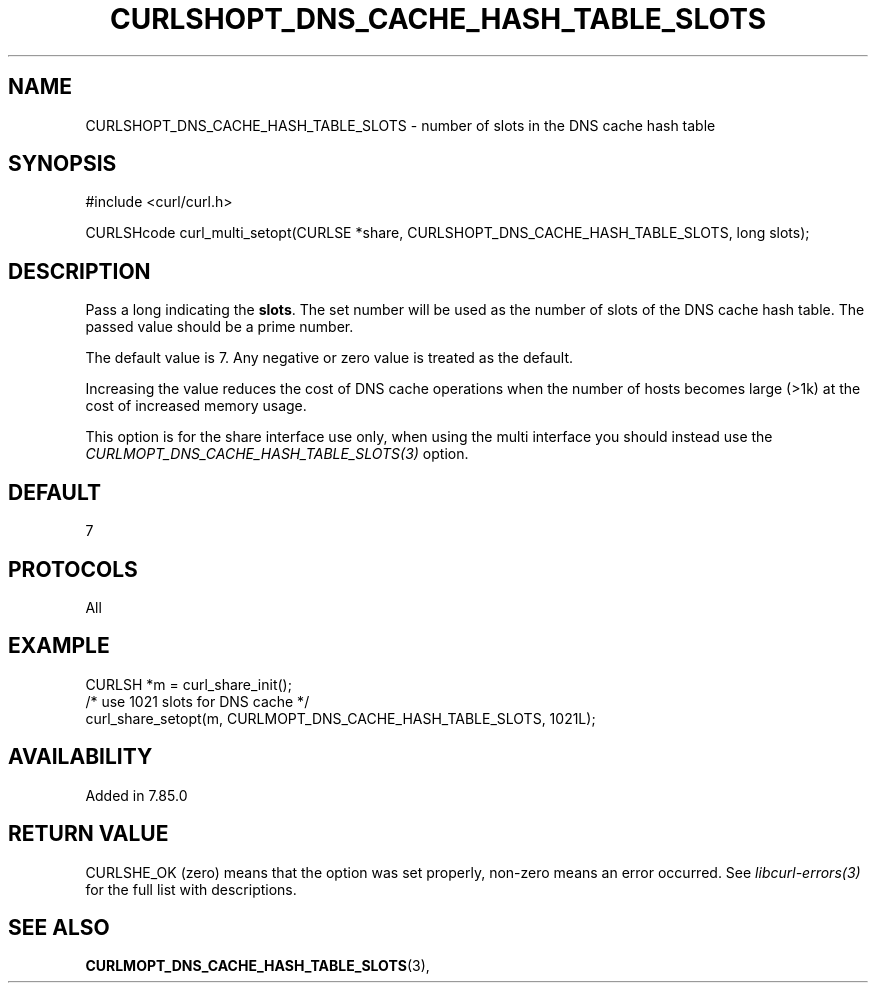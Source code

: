 .\" **************************************************************************
.\" *                                  _   _ ____  _
.\" *  Project                     ___| | | |  _ \| |
.\" *                             / __| | | | |_) | |
.\" *                            | (__| |_| |  _ <| |___
.\" *                             \___|\___/|_| \_\_____|
.\" *
.\" * Copyright (C) 1998 - 2022, Daniel Stenberg, <daniel@haxx.se>, et al.
.\" *
.\" * This software is licensed as described in the file COPYING, which
.\" * you should have received as part of this distribution. The terms
.\" * are also available at https://curl.se/docs/copyright.html.
.\" *
.\" * You may opt to use, copy, modify, merge, publish, distribute and/or sell
.\" * copies of the Software, and permit persons to whom the Software is
.\" * furnished to do so, under the terms of the COPYING file.
.\" *
.\" * This software is distributed on an "AS IS" basis, WITHOUT WARRANTY OF ANY
.\" * KIND, either express or implied.
.\" *
.\" * SPDX-License-Identifier: curl
.\" *
.\" **************************************************************************
.\"
.TH CURLSHOPT_DNS_CACHE_HASH_TABLE_SLOTS 3 "21 Aug 2022" "libcurl 7.85.0" "curl_multi_setopt options"
.SH NAME
CURLSHOPT_DNS_CACHE_HASH_TABLE_SLOTS \- number of slots in the DNS cache hash table
.SH SYNOPSIS
.nf
#include <curl/curl.h>

CURLSHcode curl_multi_setopt(CURLSE *share, CURLSHOPT_DNS_CACHE_HASH_TABLE_SLOTS, long slots);
.fi
.SH DESCRIPTION
Pass a long indicating the \fBslots\fP. The set number will be used as the
number of slots of the DNS cache hash table. The passed value should be a
prime number.

The default value is 7. Any negative or zero value is treated as the default.

Increasing the value reduces the cost of DNS cache operations when the number
of hosts becomes large (>1k) at the cost of increased memory usage.

This option is for the share interface use only, when using the multi interface
you should instead use the \fICURLMOPT_DNS_CACHE_HASH_TABLE_SLOTS(3)\fP option.

.SH DEFAULT
7
.SH PROTOCOLS
All
.SH EXAMPLE
.nf
CURLSH *m = curl_share_init();
/* use 1021 slots for DNS cache */
curl_share_setopt(m, CURLMOPT_DNS_CACHE_HASH_TABLE_SLOTS, 1021L);
.fi
.SH AVAILABILITY
Added in 7.85.0
.SH RETURN VALUE
CURLSHE_OK (zero) means that the option was set properly, non-zero means an
error occurred. See \fIlibcurl-errors(3)\fP for the full list with
descriptions.
.SH "SEE ALSO"
.BR CURLMOPT_DNS_CACHE_HASH_TABLE_SLOTS "(3), "
